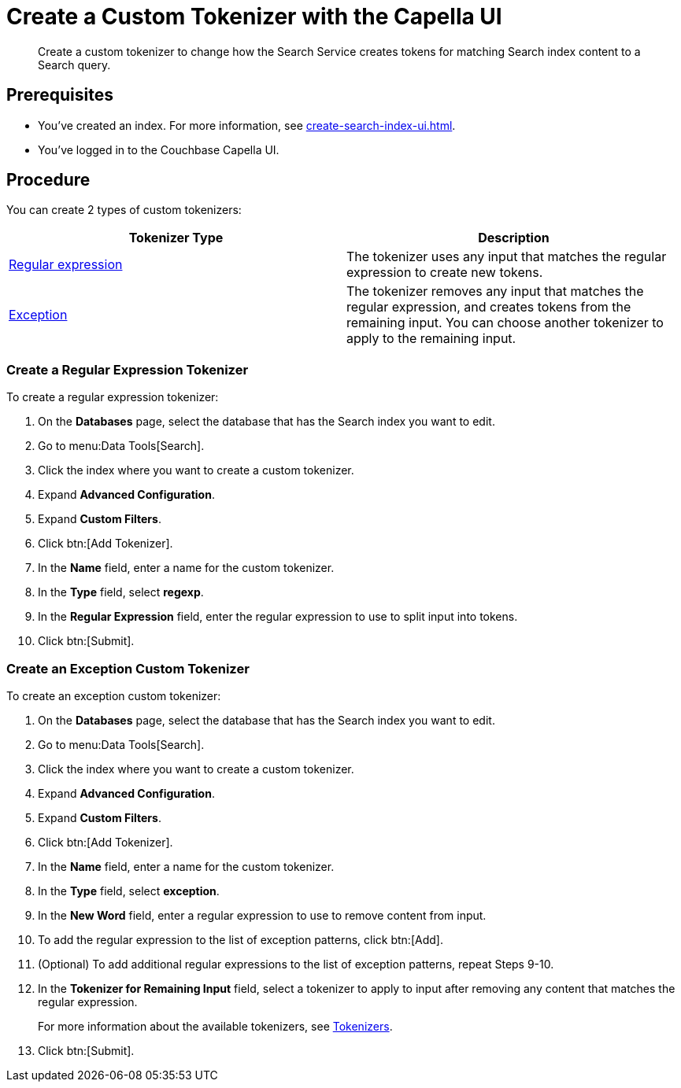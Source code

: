 = Create a Custom Tokenizer with the Capella UI
:page-topic-type: guide
:description: Create a custom tokenizer to change how the Search Service creates tokens for matching Search index content to a Search query.
:page-toclevels: 3

[abstract]
{description}

== Prerequisites 

* You've created an index.
For more information, see xref:create-search-index-ui.adoc[].

* You've logged in to the Couchbase Capella UI. 

== Procedure

You can create 2 types of custom tokenizers: 

|====
|Tokenizer Type |Description

|<<regexp,Regular expression>> |The tokenizer uses any input that matches the regular expression to create new tokens. 

|<<excep,Exception>> |The tokenizer removes any input that matches the regular expression, and creates tokens from the remaining input. You can choose another tokenizer to apply to the remaining input.

|====

[#regexp]
=== Create a Regular Expression Tokenizer

To create a regular expression tokenizer: 

. On the *Databases* page, select the database that has the Search index you want to edit. 
. Go to menu:Data Tools[Search].
. Click the index where you want to create a custom tokenizer.
. Expand *Advanced Configuration*. 
. Expand *Custom Filters*. 
. Click btn:[Add Tokenizer].
. In the *Name* field, enter a name for the custom tokenizer. 
. In the *Type* field, select *regexp*.
. In the *Regular Expression* field, enter the regular expression to use to split input into tokens. 
. Click btn:[Submit].

[#excep]
=== Create an Exception Custom Tokenizer 

To create an exception custom tokenizer:

. On the *Databases* page, select the database that has the Search index you want to edit. 
. Go to menu:Data Tools[Search].
. Click the index where you want to create a custom tokenizer.
. Expand *Advanced Configuration*. 
. Expand *Custom Filters*. 
. Click btn:[Add Tokenizer].
. In the *Name* field, enter a name for the custom tokenizer. 
. In the *Type* field, select *exception*.
. In the *New Word* field, enter a regular expression to use to remove content from input.
. To add the regular expression to the list of exception patterns, click btn:[Add].
. (Optional) To add additional regular expressions to the list of exception patterns, repeat Steps 9-10.
. In the *Tokenizer for Remaining Input* field, select a tokenizer to apply to input after removing any content that matches the regular expression.
+
For more information about the available tokenizers, see xref:customize-index.adoc#tokenizers[Tokenizers].
. Click btn:[Submit].